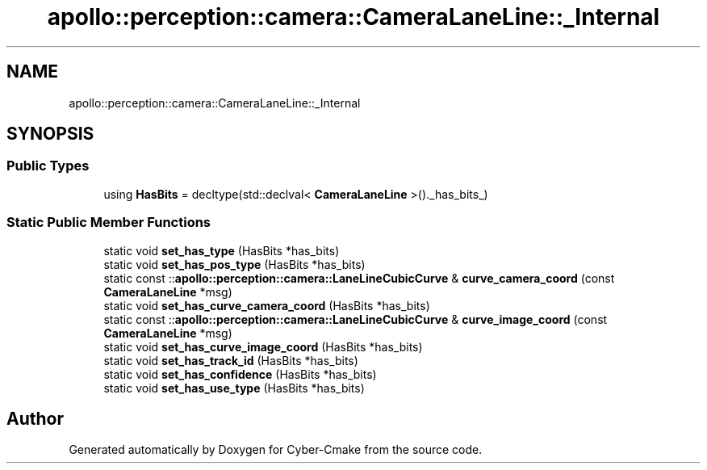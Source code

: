 .TH "apollo::perception::camera::CameraLaneLine::_Internal" 3 "Sun Sep 3 2023" "Version 8.0" "Cyber-Cmake" \" -*- nroff -*-
.ad l
.nh
.SH NAME
apollo::perception::camera::CameraLaneLine::_Internal
.SH SYNOPSIS
.br
.PP
.SS "Public Types"

.in +1c
.ti -1c
.RI "using \fBHasBits\fP = decltype(std::declval< \fBCameraLaneLine\fP >()\&._has_bits_)"
.br
.in -1c
.SS "Static Public Member Functions"

.in +1c
.ti -1c
.RI "static void \fBset_has_type\fP (HasBits *has_bits)"
.br
.ti -1c
.RI "static void \fBset_has_pos_type\fP (HasBits *has_bits)"
.br
.ti -1c
.RI "static const ::\fBapollo::perception::camera::LaneLineCubicCurve\fP & \fBcurve_camera_coord\fP (const \fBCameraLaneLine\fP *msg)"
.br
.ti -1c
.RI "static void \fBset_has_curve_camera_coord\fP (HasBits *has_bits)"
.br
.ti -1c
.RI "static const ::\fBapollo::perception::camera::LaneLineCubicCurve\fP & \fBcurve_image_coord\fP (const \fBCameraLaneLine\fP *msg)"
.br
.ti -1c
.RI "static void \fBset_has_curve_image_coord\fP (HasBits *has_bits)"
.br
.ti -1c
.RI "static void \fBset_has_track_id\fP (HasBits *has_bits)"
.br
.ti -1c
.RI "static void \fBset_has_confidence\fP (HasBits *has_bits)"
.br
.ti -1c
.RI "static void \fBset_has_use_type\fP (HasBits *has_bits)"
.br
.in -1c

.SH "Author"
.PP 
Generated automatically by Doxygen for Cyber-Cmake from the source code\&.
